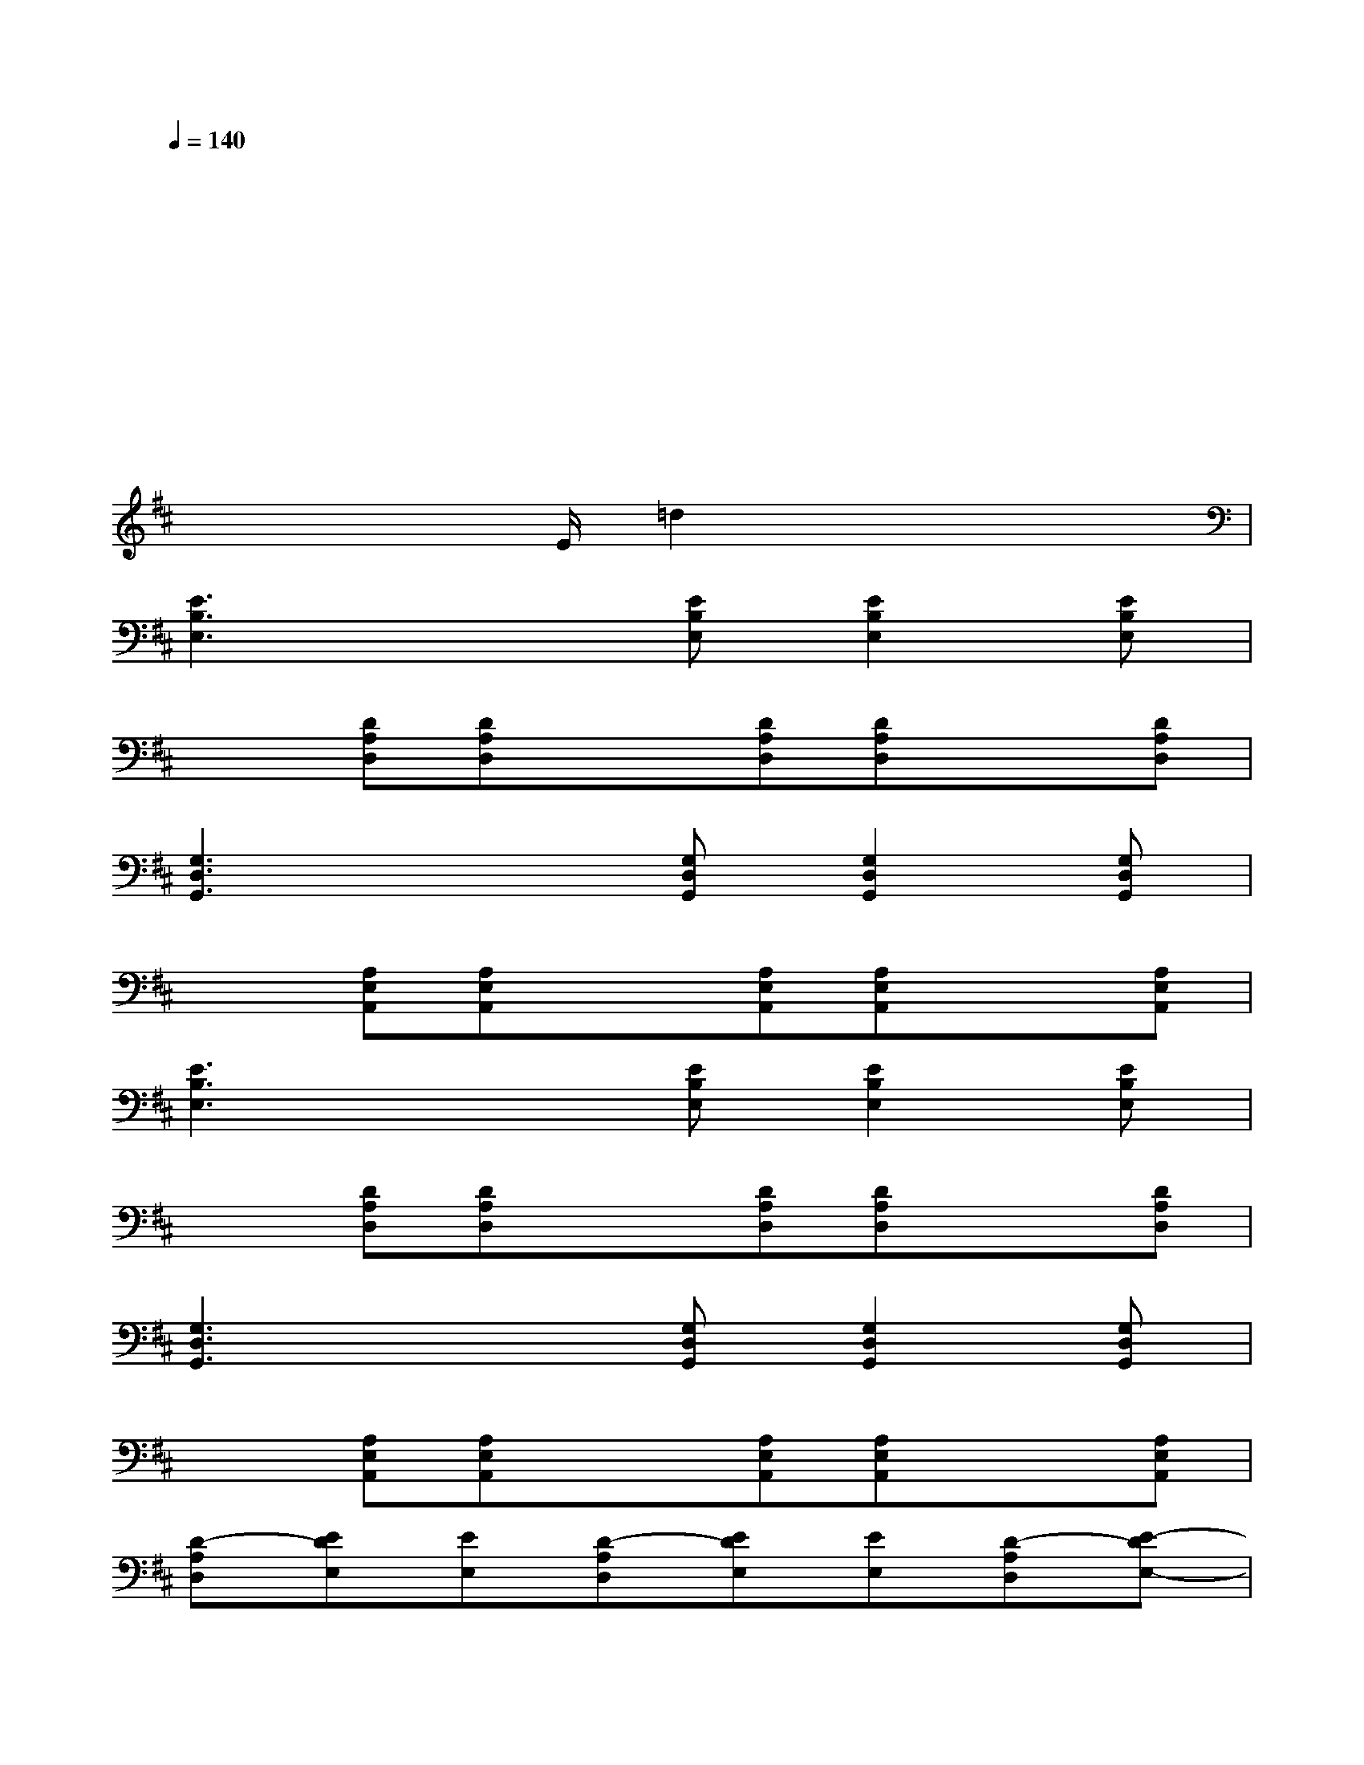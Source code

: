 X:1
T:
M:4/4
L:1/8
Q:1/4=140
K:D%2sharps
V:1
x2x4xx|
xx4x3|
xx3x2xx|
x2x4x2|
x2x3/2E/2=d2xx/2x/2|
[E3B,3E,3]x/2x/2[EB,E,][E2B,2E,2][EB,E,]|
x/2x/2[DA,D,][DA,D,]x/2x/2[DA,D,][DA,D,]x/2x/2[DA,D,]|
[G,3D,3G,,3]x/2x/2[G,D,G,,][G,2D,2G,,2][G,D,G,,]|
x/2x/2[A,E,A,,][A,E,A,,]x/2x/2[A,E,A,,][A,E,A,,]x/2x/2[A,E,A,,]|
[E3B,3E,3]x/2x/2[EB,E,][E2B,2E,2][EB,E,]|
x/2x/2[DA,D,][DA,D,]x/2x/2[DA,D,][DA,D,]x/2x/2[DA,D,]|
[G,3D,3G,,3]x/2x/2[G,D,G,,][G,2D,2G,,2][G,D,G,,]|
x/2x/2[A,E,A,,][A,E,A,,]x/2x/2[A,E,A,,][A,E,A,,]x/2x/2[A,E,A,,]|
[D-A,D,][EDE,][EE,][D-A,D,][EDE,][EE,][D-A,D,][E-DE,-]|
[EE,][E,A,,][E,A,,][E,A,,][E,A,,][^D,^G,,]=G,,[B,,/2E,,/2]x/2|
[=D-A,D,][EDE,][EE,][D-A,D,][EDE,][EE,][D-A,D,][E-DE,-]